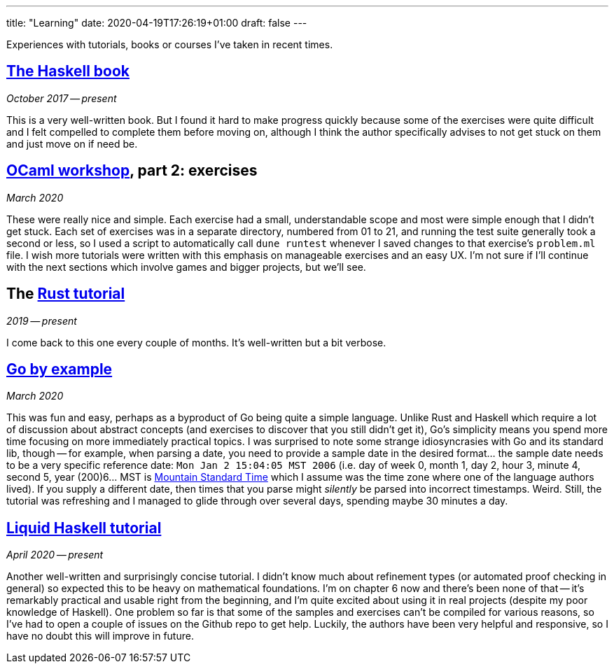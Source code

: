 ---
title: "Learning"
date: 2020-04-19T17:26:19+01:00
draft: false
---

Experiences with tutorials, books or courses I've taken in recent times.

## https://haskellbook.com/[The Haskell book]
_October 2017 -- present_

This is a very well-written book. But I found it hard to make progress quickly because some of the exercises were quite difficult and I felt compelled to complete them before moving on, although I think the author specifically advises to not get stuck on them and just move on if need be.

## https://github.com/janestreet/learn-ocaml-workshop[OCaml workshop], part 2: exercises
_March 2020_

These were really nice and simple. Each exercise had a small, understandable scope and most were simple enough that I didn't get stuck. Each set of exercises was in a separate directory, numbered from 01 to 21, and running the test suite generally took a second or less, so I used a script to automatically call `dune runtest` whenever I saved changes to that exercise's `problem.ml` file. I wish more tutorials were written with this emphasis on manageable exercises and an easy UX. I'm not sure if I'll continue with the next sections which involve games and bigger projects, but we'll see.

## The https://doc.rust-lang.org/stable/book[Rust tutorial]
_2019 -- present_

I come back to this one every couple of months. It's well-written but a bit verbose.

## https://gobyexample.com[Go by example]
_March 2020_

This was fun and easy, perhaps as a byproduct of Go being quite a simple language. Unlike Rust and Haskell which require a lot of discussion about abstract concepts (and exercises to discover that you still didn't get it), Go's simplicity means you spend more time focusing on more immediately practical topics. I was surprised to note some strange idiosyncrasies with Go and its standard lib, though -- for example, when parsing a date, you need to provide a sample date in the desired format... the sample date needs to be a very specific reference date: `Mon Jan 2 15:04:05 MST 2006` (i.e. day of week 0, month 1, day 2, hour 3, minute 4, second 5, year (200)6... MST is https://en.wikipedia.org/wiki/Mountain_Time_Zone[Mountain Standard Time] which I assume was the time zone where one of the language authors lived). If you supply a different date, then times that you parse might _silently_ be parsed into incorrect timestamps. Weird. Still, the tutorial was refreshing and I managed to glide through over several days, spending maybe 30 minutes a day.

## https://ucsd-progsys.github.io/liquidhaskell-tutorial/[Liquid Haskell tutorial]
_April 2020 -- present_

Another well-written and surprisingly concise tutorial. I didn't know much about refinement types (or automated proof checking in general) so expected this to be heavy on mathematical foundations. I'm on chapter 6 now and there's been none of that -- it's remarkably practical and usable right from the beginning, and I'm quite excited about using it in real projects (despite my poor knowledge of Haskell). One problem so far is that some of the samples and exercises can't be compiled for various reasons, so I've had to open a couple of issues on the Github repo to get help. Luckily, the authors have been very helpful and responsive, so I have no doubt this will improve in future.
